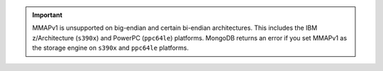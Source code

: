 .. important::

   MMAPv1 is unsupported on big-endian and certain bi-endian
   architectures. This includes the IBM z/Architecture (``s390x``) and
   PowerPC (``ppc64le``) platforms. MongoDB returns an error if you
   set MMAPv1 as the storage engine on ``s390x`` and ``ppc64le``
   platforms.
